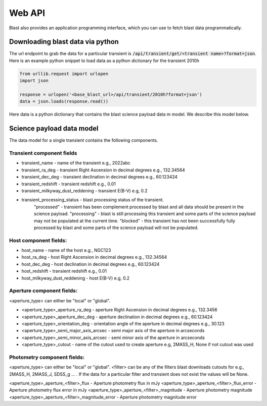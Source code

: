 Web API
=======

Blast also provides an application programming interface, which you can use
to fetch blast data programmatically.

Downloading blast data via python
---------------------------------

The url endpoint to grab the data for a particular transient is
:code:`/api/transient/get/<transient name>?format=json`.
Here is an example python snippet to load data as a python dictionary for the transient
2010h

.. code:: python

    from urllib.request import urlopen
    import json

    response = urlopen('<base_blast_url>/api/transient/2010h?format=json')
    data = json.loads(response.read())

Here data is a python dictionary that contains the blast science payload data m
model. We describe this model below.

Science payload data model
--------------------------

The data model for a single transient contains the following components.

Transient component fields
++++++++++++++++++++++++++

* transient_name - name of the transient e.g., 2022abc
* transient_ra_deg - transient Right Ascension in decimal degrees e.g., 132.34564
* transient_dec_deg - transient declination in decimal degrees e.g., 60.123424
* transient_redshift - transient redshift e.g., 0.01
* transient_milkyway_dust_reddening - transient E(B-V) e.g, 0.2
* transient_processing_status - blast processing status of the transient.
    "processed" - transient has been complement processed by blast and all data
    should be present in the science payload. "processing" - blast is still
    processing this transient and some parts of the science payload may not
    be populated at the current time. "blocked" - this transient has not been
    successfully fully processed by blast and some parts of the science payload
    will not be populated.

Host component fields:
++++++++++++++++++++++

* host_name - name of the host e.g., NGC123
* host_ra_deg - host Right Ascension in decimal degrees e.g., 132.34564
* host_dec_deg - host declination in decimal degrees e.g., 60.123424
* host_redshift - transient redshift e.g., 0.01
* host_milkyway_dust_reddening - host E(B-V) e.g, 0.2

Aperture component fields:
++++++++++++++++++++++++++

<aperture_type> can either be "local" or "global".

* <aperture_type>_aperture_ra_deg - aperture Right Ascension in decimal degrees e.g., 132.3456
* <aperture_type>_aperture_dec_deg - aperture declination in decimal degrees e.g., 60.123424
* <aperture_type>_orientation_deg - orientation angle of the aperture in decimal degrees e.g., 30.123
* <aperture_type>_semi_major_axis_arcsec - semi major axis of the aperture in arcseconds
* <aperture_type>_semi_minor_axis_arcsec - semi minor axis of the aperture in arcseconds
* <aperture_type>_cutout - name of the cutout used to create aperture e.g, 2MASS_H, None if not cutout was used

Photometry component fields:
++++++++++++++++++++++++++++

<aperture_type> can either be "local" or "global". <filter> can be any of the
filters blast downloads cutouts for e.g., 2MASS_H, 2MASS_J, SDSS_g ... . If the
data for a particular filter and transient does not exist the values will be None.

<aperture_type>_aperture_<filter>_flux - Aperture photometry flux in mJy
<aperture_type>_aperture_<filter>_flux_error - Aperture photometry flux error in mJy
<aperture_type>_aperture_<filter>_magnitude - Aperture photometry magnitude
<aperture_type>_aperture_<filter>_magnitude_error - Aperture photometry magnitude error
